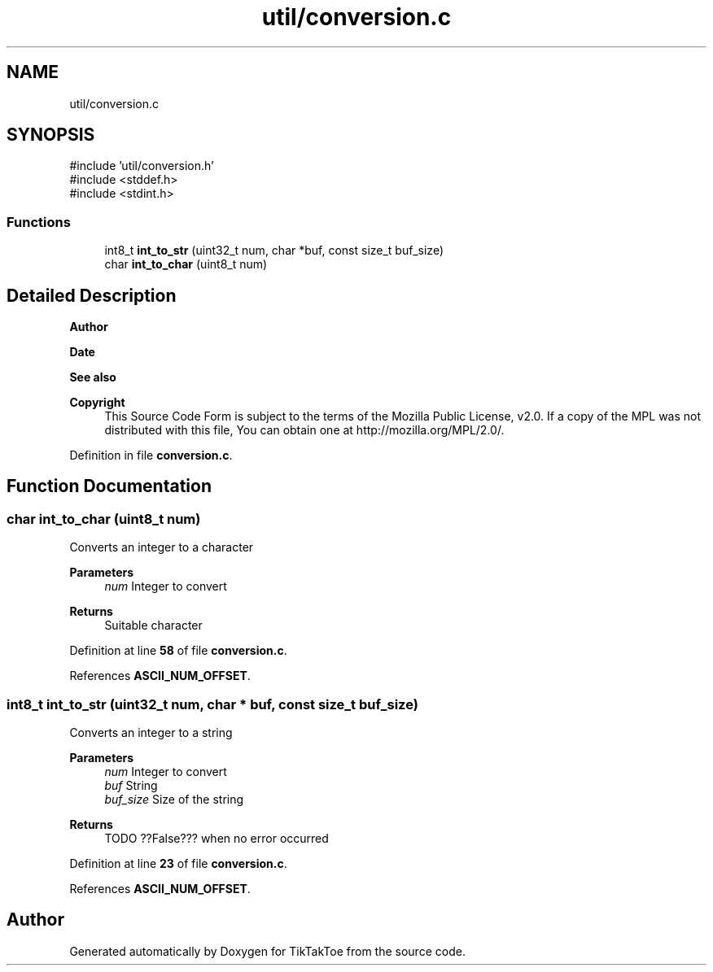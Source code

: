 .TH "util/conversion.c" 3 "Tue Mar 4 2025 13:27:31" "Version 1.0.0" "TikTakToe" \" -*- nroff -*-
.ad l
.nh
.SH NAME
util/conversion.c
.SH SYNOPSIS
.br
.PP
\fR#include 'util/conversion\&.h'\fP
.br
\fR#include <stddef\&.h>\fP
.br
\fR#include <stdint\&.h>\fP
.br

.SS "Functions"

.in +1c
.ti -1c
.RI "int8_t \fBint_to_str\fP (uint32_t num, char *buf, const size_t buf_size)"
.br
.ti -1c
.RI "char \fBint_to_char\fP (uint8_t num)"
.br
.in -1c
.SH "Detailed Description"
.PP 

.PP
\fBAuthor\fP
.RS 4

.RE
.PP
\fBDate\fP
.RS 4
.RE
.PP
\fBSee also\fP
.RS 4
.RE
.PP
\fBCopyright\fP
.RS 4
This Source Code Form is subject to the terms of the Mozilla Public License, v2\&.0\&. If a copy of the MPL was not distributed with this file, You can obtain one at http://mozilla.org/MPL/2.0/\&. 
.RE
.PP

.PP
Definition in file \fBconversion\&.c\fP\&.
.SH "Function Documentation"
.PP 
.SS "char int_to_char (uint8_t num)"
Converts an integer to a character 
.PP
\fBParameters\fP
.RS 4
\fInum\fP Integer to convert 
.RE
.PP
\fBReturns\fP
.RS 4
Suitable character 
.RE
.PP

.PP
Definition at line \fB58\fP of file \fBconversion\&.c\fP\&.
.PP
References \fBASCII_NUM_OFFSET\fP\&.
.SS "int8_t int_to_str (uint32_t num, char * buf, const size_t buf_size)"
Converts an integer to a string 
.PP
\fBParameters\fP
.RS 4
\fInum\fP Integer to convert 
.br
\fIbuf\fP String 
.br
\fIbuf_size\fP Size of the string 
.RE
.PP
\fBReturns\fP
.RS 4
TODO ??False??? when no error occurred 
.RE
.PP

.PP
Definition at line \fB23\fP of file \fBconversion\&.c\fP\&.
.PP
References \fBASCII_NUM_OFFSET\fP\&.
.SH "Author"
.PP 
Generated automatically by Doxygen for TikTakToe from the source code\&.
